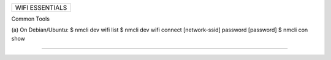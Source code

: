 +------------------------------------------------------------------------------+
| WIFI ESSENTIALS                                                              |
+------------------------------------------------------------------------------+

Common Tools

(a) On Debian/Ubuntu:
$ nmcli dev wifi list
$ nmcli dev wifi connect [network-ssid] password [password]
$ nmcli con show


--------------------------------------------------------------------------------
